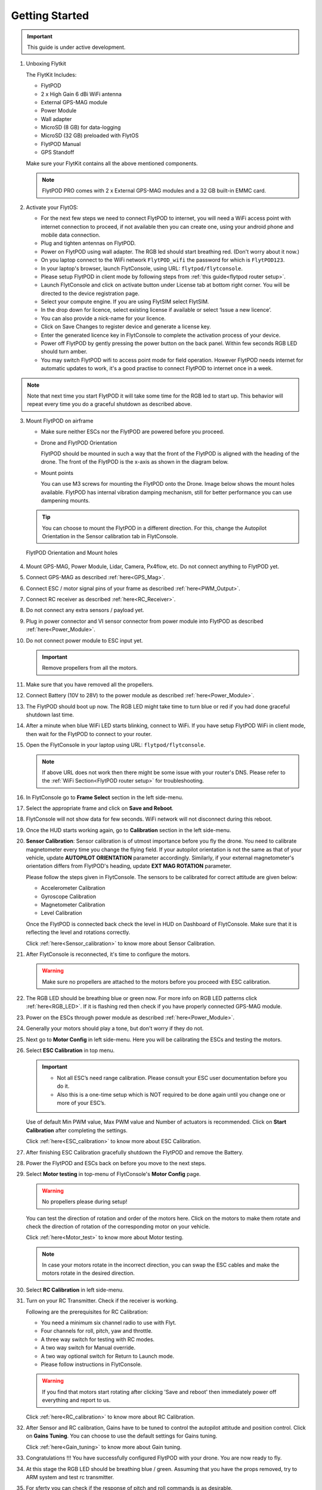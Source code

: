 .. Getting Started with Flyt
.. -------------------------


.. Introduction
.. ============

.. FlytPOD
.. ^^^^^^^

.. Acts as the brain which controls your drone. The device consists of flight computer, navigation sensors and communication system.

.. FlytOS
.. ^^^^^^

.. Flyt Operating System. Lets you build apps that can control your drone through a set of APIs in REST, CPP and Python.

.. FlytConsole
.. ^^^^^^^^^^^

.. Web application for configuring your drone with Flyt. It also provides basic GCS.

.. Flytkit Contents
.. ================

.. The contents of FlytKit include: 

.. * FlytPOD
.. * MicroSD (8 GB) for data-logging
.. * MicroSD (32 GB) preloaded with FlytOS v1.0.1
.. * 2x WiFi antenna
.. * External GPS-MAG module
.. * Power board
.. * Power wall adapter


Getting Started
===============


.. important:: This guide is under active development.





1. Unboxing Flytkit
 
   The FlytKit Includes: 

   * FlytPOD
   * 2 x High Gain 6 dBi WiFi antenna
   * External GPS-MAG module
   * Power Module
   * Wall adapter
   * MicroSD (8 GB) for data-logging
   * MicroSD (32 GB) preloaded with FlytOS
   * FlytPOD Manual
   * GPS Standoff

   Make sure your FlytKit contains all the above mentioned components.
   
   .. note:: FlytPOD PRO comes with 2 x External GPS-MAG modules and a 32 GB built-in EMMC card.
   
   

2. Activate your FlytOS:

   * For the next few steps we need to connect FlytPOD to internet, you will need a WiFi access point with internet connection to proceed, if not available then you can create one, using your android phone and mobile data connection. 
   * Plug and tighten antennas on FlytPOD.
   * Power on FlytPOD using wall adapter. The RGB led should start breathing red. (Don't worry about it now.) 
   * On you laptop connect to the WiFi network ``FlytPOD_wifi`` the password for which is ``FlytPOD123``. 
   * In your laptop's browser, launch FlytConsole, using URL: ``flytpod/flytconsole``.
   * Please setup FlytPOD in client mode by following steps from :ref:`this guide<flytpod router setup>`. 
   * Launch FlytConsole and click on activate button under License tab at bottom right corner. You will be directed to the device registration page. 
   * Select your compute engine. If you are using FlytSIM select FlytSIM. 
   * In the drop down for licence, select existing license if available or select ‘Issue a new licence’. 
   * You can also provide a nick-name for your licence. 
   * Click on Save Changes to register device and generate a license key.
   * Enter the generated licence key  in FlytConsole to complete the activation process of your device. 
   * Power off FlytPOD by gently pressing the power button on the back panel. Within few seconds RGB LED should turn amber.
   * You may switch FlytPOD wifi to access point mode for field operation. However FlytPOD needs internet for automatic updates to work, it's a good practise to connect FlytPOD to internet once in a week.

.. note:: Note that next time you start FlytPOD it will take some time for the RGB led to start up. This behavior will repeat every time you do a graceful shutdown as described above. 



3. Mount FlytPOD on airframe

   * Make sure neither ESCs nor the FlytPOD are powered before you proceed.

   * Drone and FlytPOD Orientation

     FlytPOD should be mounted in such a way that the front of the FlytPOD is aligned with the heading of the drone. The front of the FlytPOD is the x-axis as shown in the diagram below. 

   .. if in some other orientation then change autopilot orientation parameter.

   * Mount points

     You can use M3 screws for mounting the FlytPOD onto the Drone. Image below shows the mount holes available. 
     FlytPOD has internal vibration damping mechanism, still for better performance you can use dampening mounts.


   .. tip:: You can choose to mount the FlytPOD in a different direction. For this, change the Autopilot Orientation in the Sensor calibration tab in FlytConsole.


   .. figure:: /_static/Images/xyz_mountholes.jpg
	   :align: center
	   :scale: 30%
	
	
	
	   FlytPOD Orientation and Mount holes 

.. .. figure:: /_static/Images/xyz.png
.. 	:align: left
.. 	:scale: 50 %
	
.. 	FlytPOD Orientation 



.. .. figure:: /_static/Images/mount_holes.png
.. 	:align: right
.. 	:scale: 50 %
	 
.. 	Mount Holes for mounting FlytPOD onto the drone



4. Mount GPS-MAG, Power Module, Lidar, Camera, Px4flow, etc. Do not connect anything to FlytPOD yet.
5. Connect GPS-MAG as described :ref:`here<GPS_Mag>`.
6. Connect ESC / motor signal pins of your frame as described :ref:`here<PWM_Output>`.
7. Connect RC receiver as described :ref:`here<RC_Receiver>`.
8. Do not connect any extra sensors / payload yet.
9. Plug in power connector and VI sensor connector from power module into FlytPOD as described :ref:`here<Power_Module>`.
10. Do not connect power module to ESC input yet.

    .. important:: Remove propellers from all the motors.

    
    

.. .. important:: Remove all the propellers from the motors.




 

.. .. warning:: Remove all the propellers from the motors.

11. Make sure that you have removed all the propellers.

12. Connect Battery (10V to 28V) to the power module as described :ref:`here<Power_Module>`.

13. The FlytPOD should boot up now. The RGB LED might take time to turn blue or red if you had done graceful shutdown last time.

14. After a minute when blue WiFi LED starts blinking, connect to WiFi. If you have setup FlytPOD WiFi in client mode, then wait for the FlytPOD to connect to your router.

15. Open the FlytConsole in your laptop using URL: ``flytpod/flytconsole``. 
    
    .. note:: If above URL does not work then there might be some issue with your router's DNS. Please refer to the :ref:`WiFi Section<FlytPOD router setup>` for troubleshooting.

16. In FlytConsole go to **Frame Select** section in the left side-menu.
 
17. Select the appropriate frame and click on **Save and Reboot**.
 
18. FlytConsole will not show data for few seconds. WiFi network will not disconnect during this reboot.
 
19. Once the HUD starts working again, go to **Calibration** section in the left side-menu.

20. **Sensor Calibration**: Sensor calibration is of utmost importance before you fly the drone. You need to calibrate magnetometer every time you change the flying field. If your autopilot orientation is not the same as that of your vehicle, update **AUTOPILOT ORIENTATION** parameter accordingly. Similarly, if your external magnetometer's orientation differs from FlytPOD's heading, update **EXT MAG ROTATION** parameter.
    

    Please follow the steps given in FlytConsole. The sensors to be calibrated for correct attitude are given below:

    * Accelerometer Calibration
    * Gyroscope Calibration
    * Magnetometer Calibration
    * Level Calibration
     


    .. Click on **Save and Reboot** once you finish Sensor Calibration and are ready to move on to RC Calibration.

    Once the FlytPOD is connected back check the level in HUD on Dashboard of FlytConsole. Make sure that it is reflecting the level and rotations correctly.

    Click :ref:`here<Sensor_calibration>` to know more about Sensor Calibration.

21. After FlytConsole is reconnected, it's time to configure the motors.

    .. warning:: Make sure no propellers are attached to the motors before you proceed with ESC calibration.

22. The RGB LED should be breathing blue or green now. For more info on RGB LED patterns click :ref:`here<RGB_LED>`.
    If it is flashing red then check if you have properly connected GPS-MAG module.
23. Power on the ESCs through power module as described :ref:`here<Power_Module>`.
24. Generally your motors should play a tone, but don't worry if they do not.  
25. Next go to **Motor Config** in left side-menu. Here you will be calibrating the ESCs and testing the motors.
26. Select **ESC Calibration** in top menu.
      
    .. important:: * Not all ESC’s need range calibration. Please consult your ESC user documentation before you do it. 
      * Also this is a one-time setup which is NOT required to be done again until you change one or more of your ESC’s.



                     
      
      

    Use of default Min PWM value, Max PWM value and Number of actuators is recommended. Click on **Start Calibration** after completing the settings.


    Click :ref:`here<ESC_calibration>` to know more about ESC Calibration.

27. After finishing ESC Calibration gracefully shutdown the FlytPOD and remove the Battery.
28. Power the FlytPOD and ESCs back on before you move to the next steps. 
29. Select **Motor testing** in top-menu of FlytConsole's **Motor Config** page.
     
      
    .. warning:: No propellers please during setup!
    

    You can test the direction of rotation and order of the motors here. Click on the motors to make them rotate and check the direction of rotation of the corresponding motor on your vehicle.


    Click :ref:`here<Motor_test>` to know more about Motor testing.


    .. note:: In case your motors rotate in the incorrect direction, you can swap the ESC cables and make the motors rotate in the desired direction.

30. Select **RC Calibration** in left side-menu.

    .. .. warning:: Again, No props please, during setup!

31. Turn on your RC Transmitter. Check if the receiver is working.

    .. .. note:: PWM, PPM receiver are powered through ESC supply. If your RC is not getting powered then you should check ESC supply and whether your ESCs output 5V. In case your ESCs don't have BEC then power on the receiver using some other supply. Do not draw supply for RC receiver from 5V output of FlytPOD. 
      
    Following are the prerequisites for RC Calibration:
    
    * You need a minimum six channel radio to use with Flyt.
    * Four channels for roll, pitch, yaw and throttle.
    * A three way switch for testing with RC modes.
    * A two way switch for Manual override.
    * A two way optional switch for Return to Launch mode.
    * Please follow instructions in FlytConsole.
         
    .. Reboot the autopilot after this by clicking on **Save and Reboot**.

    .. warning::  If you find that motors start rotating after clicking 'Save and reboot' then immediately power off everything and report to us.  

    Click :ref:`here<RC_calibration>` to know more about RC Calibration.





32. After Sensor and RC calibration, Gains have to be tuned to control the autopilot attitude and position control. Click on **Gains Tuning**. You can choose to use the default settings for Gains tuning.
   
    Click :ref:`here<Gain_tuning>` to know more about Gain tuning.

33. Congratulations !!! You have successfully configured FlytPOD with your drone. You are now ready to fly.
34. At this stage the RGB LED should be breathing blue / green. Assuming that you have the props removed, try to ARM system and test rc transmitter. 
35. For sferty you can check if the response of pitch and roll commands is as desirable.
36. Now you can connect any additional sensors to FlytPOD.
37. Please go through the :ref:`cautions for flying with FlytPOD <First_Principles>` and :ref:`First flight with FlytPOD<First_Flight>` sections before you proceed with flying your drone.
38. Make sure you understand all the :ref:`Safety guidelines<Safety_Guidelines>` before you fly.
 








.. .. _Points of Caution:

.. Points of Caution
.. -----------------

.. Please keep in mind the below mentioned points.

.. Before Power up
.. ^^^^^^^^^^^^^^^

.. **Make sure**


.. * Frame should be intact.
.. * Motors are tightly fixed and are facing upwards.
.. * All the propellers are in good shape (without cuts and deformations) and are tightly fixed.
.. * Motors are rotating smoothly.
.. * There are no loose wires.
.. * Radio and PWM connectors are solid and tight.
.. * Motors and propellers are orderly.
.. * Transmitter is switched on.
 


.. Before You Take-off
.. ^^^^^^^^^^^^^^^^^^^

.. **Make sure**

.. * Battery is charged.
.. * Low voltage alarm is set.
.. * Telemetry i working.
.. * Attitude is correct at ground level.
.. * All radio channels are clear.
.. * Parameters are correctly loaded.
  
.. **Do the following**

.. * Rotate UAV 360 degrees and check if Mag is correct.
.. * Arm motors and check if they are rotating in the correct direction.
.. * Take a small lift off and check if altitude is not drifting in GCS.
.. * While disarmed, check that mode switches are working.
.. * Hold UAV in hand, give 50% throttle and check for vibrations.


.. For Manual Flight
.. ^^^^^^^^^^^^^^^^^

.. **Do the following**


.. * Fix a mark or some clue for direction of the vehicle. It should be visible from far.
.. * Get the exact direction of geographical north (Mag reads magnetic north).
.. * Have a fellow give you details of attitude, location,heading during flight.
.. * Make sure you know operations of every mode.
.. * Take a good look at the surroundings. The area should be clear of buildings, trees, people and other obstacles.


.. .. * It is recommended to use the RC when testing for the first time.
.. .. * If the RC is not connected, FlytPOD will go to API_Mode by default. Use API_mode switch to control drone from RC.
.. .. * Before you arm the FlytPOD make sure that the position of the propellers is correct i.e. anticlockwise and clockwise propellers are mounted on the right motors.

.. .. caution:: * It is recommended to use the RC while testing for the first time.
..              * If the RC is not connected, FlytPOD will go to API_Mode by default otherwise use API_mode switch to control drone using the RC.
..              * Before you arm the FlytPOD make sure that the position of the propellers is correct i.e. anticlockwise and clockwise propellers are mounted on the right motors.
..              * Have a RC pilot ready to take control even if you are flying in API mode in case of emergency.




.. 7. It is recommended to use the RC when testing for the first time.
.. 8. If the RC is not connected, FlytPOD will go to API_Mode by default. Use API_mode switch to control drone from RC.
.. 9. Before you arm the FlytPOD make sure that the position of the propellers is correct i.e. anticlockwise and clockwise propellers are mounted on the right motors.
    
.. .. warning:: Have a RC pilot ready to take control even if you are flying in API mode in case of emergency.

.. To know more about Using Flytconsole while flying your drone go to..(link) and learn how to get waypoints ,operate GCS ,Gain Tuning, 	 	Calibration and Parameter settings.
  .. important:: * It is recommended to use the RC when testing for the first time.
..                * If the RC is not connected, FlytPOD will go to API_Mode by default. Use API_mode switch to control drone from RC.
..                * Before you arm the FlytPOD make sure that the position of the propellers is correct i.e. anticlockwise and clockwise propellers are mounted on the right motors.


.. |click_here| raw:: html

   <a href="flytpod:9090/flytconsole" target="_blank">click here</a>





	


|br|








.. _FlytConsole: https://flytpod:9090/flytconsole


   
.. _Fixed wings/Planes: https://pixhawk.org/platforms/planes/start


   
.. _VTOL: https://pixhawk.org/platforms/vtol/start

.. _Multicopters: https://pixhawk.org/platforms/multicopters/start



.. _FlytConsole widgets: http://docs.flytbase.com/docs/FlytConsole/About_FlytConsole.html






.. |br| raw:: html

   <br />
   
   
